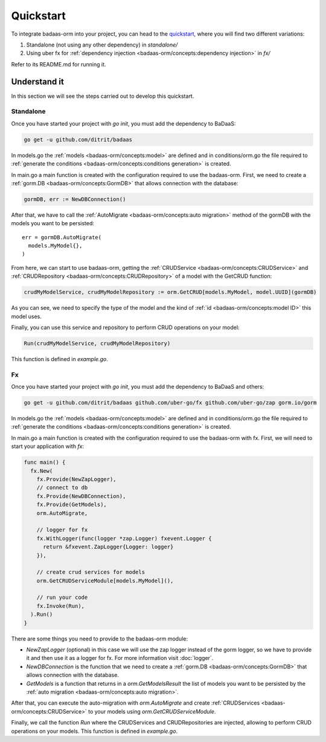 ==============================
Quickstart
==============================

To integrate badaas-orm into your project, you can head to the 
`quickstart <https://github.com/ditrit/badaas-orm-quickstart>`_, where you will find two different variations:

1. Standalone (not using any other dependency) in `standalone/`
2. Using uber fx for :ref:`dependency injection <badaas-orm/concepts:dependency injection>` in `fx/`

Refer to its README.md for running it.

Understand it
---------------------------------

In this section we will see the steps carried out to develop this quickstart.

Standalone
^^^^^^^^^^^^^^^^^^^^^^^^^^^^^^^^^^

Once you have started your project with `go init`, you must add the dependency to BaDaaS:

.. code-block:: bash

    go get -u github.com/ditrit/badaas


In models.go the :ref:`models <badaas-orm/concepts:model>` are defined and 
in conditions/orm.go the file required to 
:ref:`generate the conditions <badaas-orm/concepts:conditions generation>` is created.

In main.go a main function is created with the configuration required to use the badaas-orm. 
First, we need to create a :ref:`gorm.DB <badaas-orm/concepts:GormDB>` that allows connection with the database:

.. code-block:: go

    gormDB, err := NewDBConnection()

After that, we have to call the :ref:`AutoMigrate <badaas-orm/concepts:auto migration>` 
method of the gormDB with the models you want to be persisted::

    err = gormDB.AutoMigrate(
      models.MyModel{},
    )

From here, we can start to use badaas-orm, getting the :ref:`CRUDService <badaas-orm/concepts:CRUDService>` 
and :ref:`CRUDRepository <badaas-orm/concepts:CRUDRepository>` of a model with the GetCRUD function:

.. code-block:: go

    crudMyModelService, crudMyModelRepository := orm.GetCRUD[models.MyModel, model.UUID](gormDB)

As you can see, we need to specify the type of the model and the kind 
of :ref:`id <badaas-orm/concepts:model ID>` this model uses.

Finally, you can use this service and repository to perform CRUD operations on your model:

.. code-block:: go

  Run(crudMyModelService, crudMyModelRepository)

This function is defined in `example.go`. 

Fx
^^^^^^^^^^^^^^^^^^^^^^^^^^^^^^^^^^

Once you have started your project with `go init`, you must add the dependency to BaDaaS and others:

.. code-block:: bash

  go get -u github.com/ditrit/badaas github.com/uber-go/fx github.com/uber-go/zap gorm.io/gorm

In models.go the :ref:`models <badaas-orm/concepts:model>` are defined and 
in conditions/orm.go the file required to 
:ref:`generate the conditions <badaas-orm/concepts:conditions generation>` is created.

In main.go a main function is created with the configuration required to use the badaas-orm with fx. 
First, we will need to start your application with `fx`:

.. code-block:: go

    func main() {
      fx.New(
        fx.Provide(NewZapLogger),
        // connect to db
        fx.Provide(NewDBConnection),
        fx.Provide(GetModels),
        orm.AutoMigrate,

        // logger for fx
        fx.WithLogger(func(logger *zap.Logger) fxevent.Logger {
          return &fxevent.ZapLogger{Logger: logger}
        }),

        // create crud services for models
        orm.GetCRUDServiceModule[models.MyModel](),

        // run your code
        fx.Invoke(Run),
      ).Run()
    }

There are some things you need to provide to the badaas-orm module:

- `NewZapLogger` (optional) in this case we will use the zap logger instead of the gorm logger, 
  so we have to provide it and then use it as a logger for fx. 
  For more information visit :doc:`logger`.
- `NewDBConnection` is the function that we need to create 
  a :ref:`gorm.DB <badaas-orm/concepts:GormDB>` that allows connection with the database.
- `GetModels` is a function that returns in a `orm.GetModelsResult` the list of models 
  you want to be persisted by the :ref:`auto migration <badaas-orm/concepts:auto migration>`.

After that, you can execute the auto-migration with `orm.AutoMigrate` 
and create :ref:`CRUDServices <badaas-orm/concepts:CRUDService>` 
to your models using `orm.GetCRUDServiceModule`.

Finally, we call the function `Run` where the CRUDServices and CRUDRepositories are injected, 
allowing to perform CRUD operations on your models. 
This function is defined in `example.go`.
